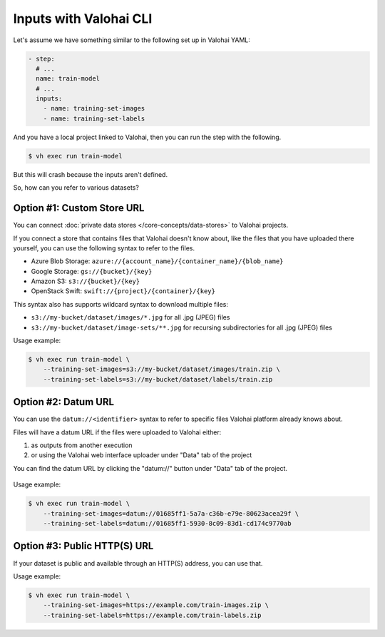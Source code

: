 .. meta::
    :description: You can define which files to be downloaded from various data sources when using Valohai CLI.

Inputs with Valohai CLI
=======================

Let's assume we have something similar to the following set up in Valohai YAML:

.. code-block:: yaml

    - step:
      # ...
      name: train-model
      # ...
      inputs:
        - name: training-set-images
        - name: training-set-labels

And you have a local project linked to Valohai, then you can run the step with the following.

.. code-block:: bash

    $ vh exec run train-model

But this will crash because the inputs aren't defined.

So, how can you refer to various datasets?

Option #1: Custom Store URL
~~~~~~~~~~~~~~~~~~~~~~~~~~~

You can connect :doc:`private data stores </core-concepts/data-stores>` to Valohai projects.

If you connect a store that contains files that Valohai doesn't know about,
like the files that you have uploaded there yourself, you can use the following syntax to refer to the files.

* Azure Blob Storage: ``azure://{account_name}/{container_name}/{blob_name}``
* Google Storage: ``gs://{bucket}/{key}``
* Amazon S3: ``s3://{bucket}/{key}``
* OpenStack Swift: ``swift://{project}/{container}/{key}``

This syntax also has supports wildcard syntax to download multiple files:

* ``s3://my-bucket/dataset/images/*.jpg`` for all .jpg (JPEG) files
* ``s3://my-bucket/dataset/image-sets/**.jpg`` for recursing subdirectories for all .jpg (JPEG) files

Usage example:

.. code-block:: bash

    $ vh exec run train-model \
        --training-set-images=s3://my-bucket/dataset/images/train.zip \
        --training-set-labels=s3://my-bucket/dataset/labels/train.zip

Option #2: Datum URL
~~~~~~~~~~~~~~~~~~~~

You can use the ``datum://<identifier>`` syntax to refer to specific files Valohai platform already knows about.

Files will have a datum URL if the files were uploaded to Valohai either:

1) as outputs from another execution
2) or using the Valohai web interface uploader under "Data" tab of the project

You can find the datum URL by clicking the "datum://" button under "Data" tab of the project.

.. figure:: datum-url-button.jpg
   :alt: Where to find

Usage example:

.. code-block:: bash

    $ vh exec run train-model \
        --training-set-images=datum://01685ff1-5a7a-c36b-e79e-80623acea29f \
        --training-set-labels=datum://01685ff1-5930-8c09-83d1-cd174c9770ab

Option #3: Public HTTP(S) URL
~~~~~~~~~~~~~~~~~~~~~~~~~~~~~

If your dataset is public and available through an HTTP(S) address, you can use that.

Usage example:

.. code-block:: bash

    $ vh exec run train-model \
        --training-set-images=https://example.com/train-images.zip \
        --training-set-labels=https://example.com/train-labels.zip
